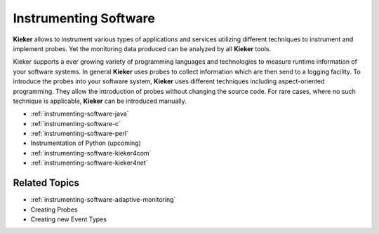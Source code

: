 .. _instrumenting-software:

Instrumenting Software 
======================

**Kieker** allows to instrument various types of applications and
services utilizing different techniques to instrument and implement
probes. Yet the monitoring data produced can be analyzed by all
**Kieker** tools.

Kieker supports a ever growing variety of programming languages and
technologies to measure runtime information of your software systems. In
general **Kieker** uses probes to collect information which are then
send to a logging facility. To introduce the probes into your software
system, **Kieker** uses different techniques including aspect-oriented
programming. They allow the introduction of probes without changing the
source code. For rare cases, where no such technique is applicable,
**Kieker** can be introduced manually.

-  :ref:`instrumenting-software-java`
-  :ref:`instrumenting-software-c`
-  :ref:`instrumenting-software-perl`
-  Instrumentation of Python (upcoming)
-  :ref:`instrumenting-software-kieker4com`
-  :ref:`instrumenting-software-kieker4net`

Related Topics
--------------

- :ref:`instrumenting-software-adaptive-monitoring`
- Creating Probes
- Creating new Event Types

 
